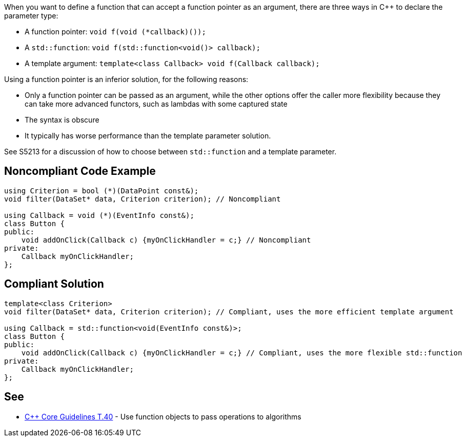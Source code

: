 When you want to define a function that can accept a function pointer as an argument, there are three ways in {cpp} to declare the parameter type:

* A function pointer: ``++void f(void (*callback)());++``
* A ``++std::function++``: ``++void f(std::function<void()> callback);++``
* A template argument: ``++template<class Callback> void f(Callback callback);++``

Using a function pointer is an inferior solution, for the following reasons:

* Only a function pointer can be passed as an argument, while the other options offer the caller more flexibility because they can take more advanced functors, such as lambdas with some captured state
* The syntax is obscure
* It typically has worse performance than the template parameter solution.

See S5213 for a discussion of how to choose between ``++std::function++`` and a template parameter.

== Noncompliant Code Example

----
using Criterion = bool (*)(DataPoint const&);
void filter(DataSet* data, Criterion criterion); // Noncompliant

using Callback = void (*)(EventInfo const&);
class Button {
public:
    void addOnClick(Callback c) {myOnClickHandler = c;} // Noncompliant
private:
    Callback myOnClickHandler;
};
----

== Compliant Solution

----
template<class Criterion>
void filter(DataSet* data, Criterion criterion); // Compliant, uses the more efficient template argument

using Callback = std::function<void(EventInfo const&)>;
class Button {
public:
    void addOnClick(Callback c) {myOnClickHandler = c;} // Compliant, uses the more flexible std::function
private:
    Callback myOnClickHandler;
};
----

== See

* https://github.com/isocpp/CppCoreGuidelines/blob/036324/CppCoreGuidelines.md#t40-use-function-objects-to-pass-operations-to-algorithms[{cpp} Core Guidelines T.40] - Use function objects to pass operations to algorithms
